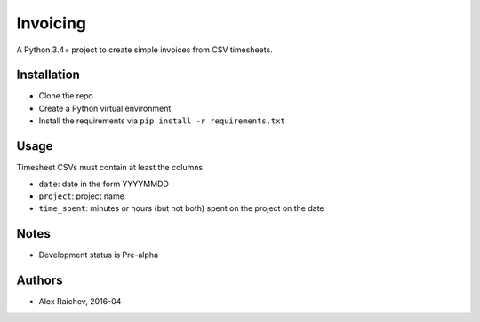 Invoicing
**********
A Python 3.4+ project to create simple invoices from CSV timesheets.


Installation
=============
- Clone the repo
- Create a Python virtual environment
- Install the requirements via ``pip install -r requirements.txt``


Usage
======

Timesheet CSVs must contain at least the columns

- ``date``: date in the form YYYYMMDD
- ``project``: project name
- ``time_spent``: minutes or hours (but not both) 
  spent on the project on the date 
 

Notes
======
- Development status is Pre-alpha


Authors
========
- Alex Raichev, 2016-04